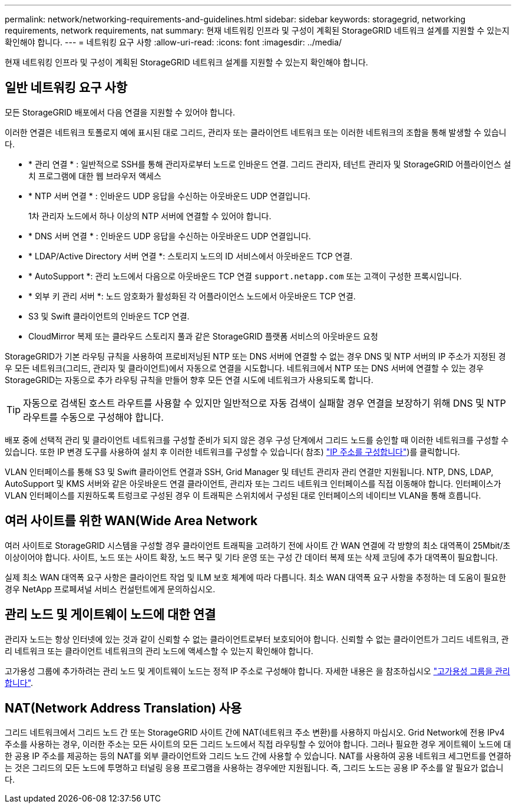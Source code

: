 ---
permalink: network/networking-requirements-and-guidelines.html 
sidebar: sidebar 
keywords: storagegrid, networking requirements, network requirements, nat 
summary: 현재 네트워킹 인프라 및 구성이 계획된 StorageGRID 네트워크 설계를 지원할 수 있는지 확인해야 합니다. 
---
= 네트워킹 요구 사항
:allow-uri-read: 
:icons: font
:imagesdir: ../media/


[role="lead"]
현재 네트워킹 인프라 및 구성이 계획된 StorageGRID 네트워크 설계를 지원할 수 있는지 확인해야 합니다.



== 일반 네트워킹 요구 사항

모든 StorageGRID 배포에서 다음 연결을 지원할 수 있어야 합니다.

이러한 연결은 네트워크 토폴로지 예에 표시된 대로 그리드, 관리자 또는 클라이언트 네트워크 또는 이러한 네트워크의 조합을 통해 발생할 수 있습니다.

* * 관리 연결 * : 일반적으로 SSH를 통해 관리자로부터 노드로 인바운드 연결. 그리드 관리자, 테넌트 관리자 및 StorageGRID 어플라이언스 설치 프로그램에 대한 웹 브라우저 액세스
* * NTP 서버 연결 * : 인바운드 UDP 응답을 수신하는 아웃바운드 UDP 연결입니다.
+
1차 관리자 노드에서 하나 이상의 NTP 서버에 연결할 수 있어야 합니다.

* * DNS 서버 연결 * : 인바운드 UDP 응답을 수신하는 아웃바운드 UDP 연결입니다.
* * LDAP/Active Directory 서버 연결 *: 스토리지 노드의 ID 서비스에서 아웃바운드 TCP 연결.
* * AutoSupport *: 관리 노드에서 다음으로 아웃바운드 TCP 연결 `support.netapp.com` 또는 고객이 구성한 프록시입니다.
* * 외부 키 관리 서버 *: 노드 암호화가 활성화된 각 어플라이언스 노드에서 아웃바운드 TCP 연결.
* S3 및 Swift 클라이언트의 인바운드 TCP 연결.
* CloudMirror 복제 또는 클라우드 스토리지 풀과 같은 StorageGRID 플랫폼 서비스의 아웃바운드 요청


StorageGRID가 기본 라우팅 규칙을 사용하여 프로비저닝된 NTP 또는 DNS 서버에 연결할 수 없는 경우 DNS 및 NTP 서버의 IP 주소가 지정된 경우 모든 네트워크(그리드, 관리자 및 클라이언트)에서 자동으로 연결을 시도합니다. 네트워크에서 NTP 또는 DNS 서버에 연결할 수 있는 경우 StorageGRID는 자동으로 추가 라우팅 규칙을 만들어 향후 모든 연결 시도에 네트워크가 사용되도록 합니다.


TIP: 자동으로 검색된 호스트 라우트를 사용할 수 있지만 일반적으로 자동 검색이 실패할 경우 연결을 보장하기 위해 DNS 및 NTP 라우트를 수동으로 구성해야 합니다.

배포 중에 선택적 관리 및 클라이언트 네트워크를 구성할 준비가 되지 않은 경우 구성 단계에서 그리드 노드를 승인할 때 이러한 네트워크를 구성할 수 있습니다. 또한 IP 변경 도구를 사용하여 설치 후 이러한 네트워크를 구성할 수 있습니다( 참조) link:../maintain/configuring-ip-addresses.html["IP 주소를 구성합니다"])를 클릭합니다.

VLAN 인터페이스를 통해 S3 및 Swift 클라이언트 연결과 SSH, Grid Manager 및 테넌트 관리자 관리 연결만 지원됩니다. NTP, DNS, LDAP, AutoSupport 및 KMS 서버와 같은 아웃바운드 연결 클라이언트, 관리자 또는 그리드 네트워크 인터페이스를 직접 이동해야 합니다. 인터페이스가 VLAN 인터페이스를 지원하도록 트렁크로 구성된 경우 이 트래픽은 스위치에서 구성된 대로 인터페이스의 네이티브 VLAN을 통해 흐릅니다.



== 여러 사이트를 위한 WAN(Wide Area Network

여러 사이트로 StorageGRID 시스템을 구성할 경우 클라이언트 트래픽을 고려하기 전에 사이트 간 WAN 연결에 각 방향의 최소 대역폭이 25Mbit/초 이상이어야 합니다. 사이트, 노드 또는 사이트 확장, 노드 복구 및 기타 운영 또는 구성 간 데이터 복제 또는 삭제 코딩에 추가 대역폭이 필요합니다.

실제 최소 WAN 대역폭 요구 사항은 클라이언트 작업 및 ILM 보호 체계에 따라 다릅니다. 최소 WAN 대역폭 요구 사항을 추정하는 데 도움이 필요한 경우 NetApp 프로페셔널 서비스 컨설턴트에게 문의하십시오.



== 관리 노드 및 게이트웨이 노드에 대한 연결

관리자 노드는 항상 인터넷에 있는 것과 같이 신뢰할 수 없는 클라이언트로부터 보호되어야 합니다. 신뢰할 수 없는 클라이언트가 그리드 네트워크, 관리 네트워크 또는 클라이언트 네트워크의 관리 노드에 액세스할 수 있는지 확인해야 합니다.

고가용성 그룹에 추가하려는 관리 노드 및 게이트웨이 노드는 정적 IP 주소로 구성해야 합니다. 자세한 내용은 을 참조하십시오 link:../admin/managing-high-availability-groups.html["고가용성 그룹을 관리합니다"].



== NAT(Network Address Translation) 사용

그리드 네트워크에서 그리드 노드 간 또는 StorageGRID 사이트 간에 NAT(네트워크 주소 변환)를 사용하지 마십시오. Grid Network에 전용 IPv4 주소를 사용하는 경우, 이러한 주소는 모든 사이트의 모든 그리드 노드에서 직접 라우팅할 수 있어야 합니다. 그러나 필요한 경우 게이트웨이 노드에 대한 공용 IP 주소를 제공하는 등의 NAT를 외부 클라이언트와 그리드 노드 간에 사용할 수 있습니다. NAT를 사용하여 공용 네트워크 세그먼트를 연결하는 것은 그리드의 모든 노드에 투명하고 터널링 응용 프로그램을 사용하는 경우에만 지원됩니다. 즉, 그리드 노드는 공용 IP 주소를 알 필요가 없습니다.
